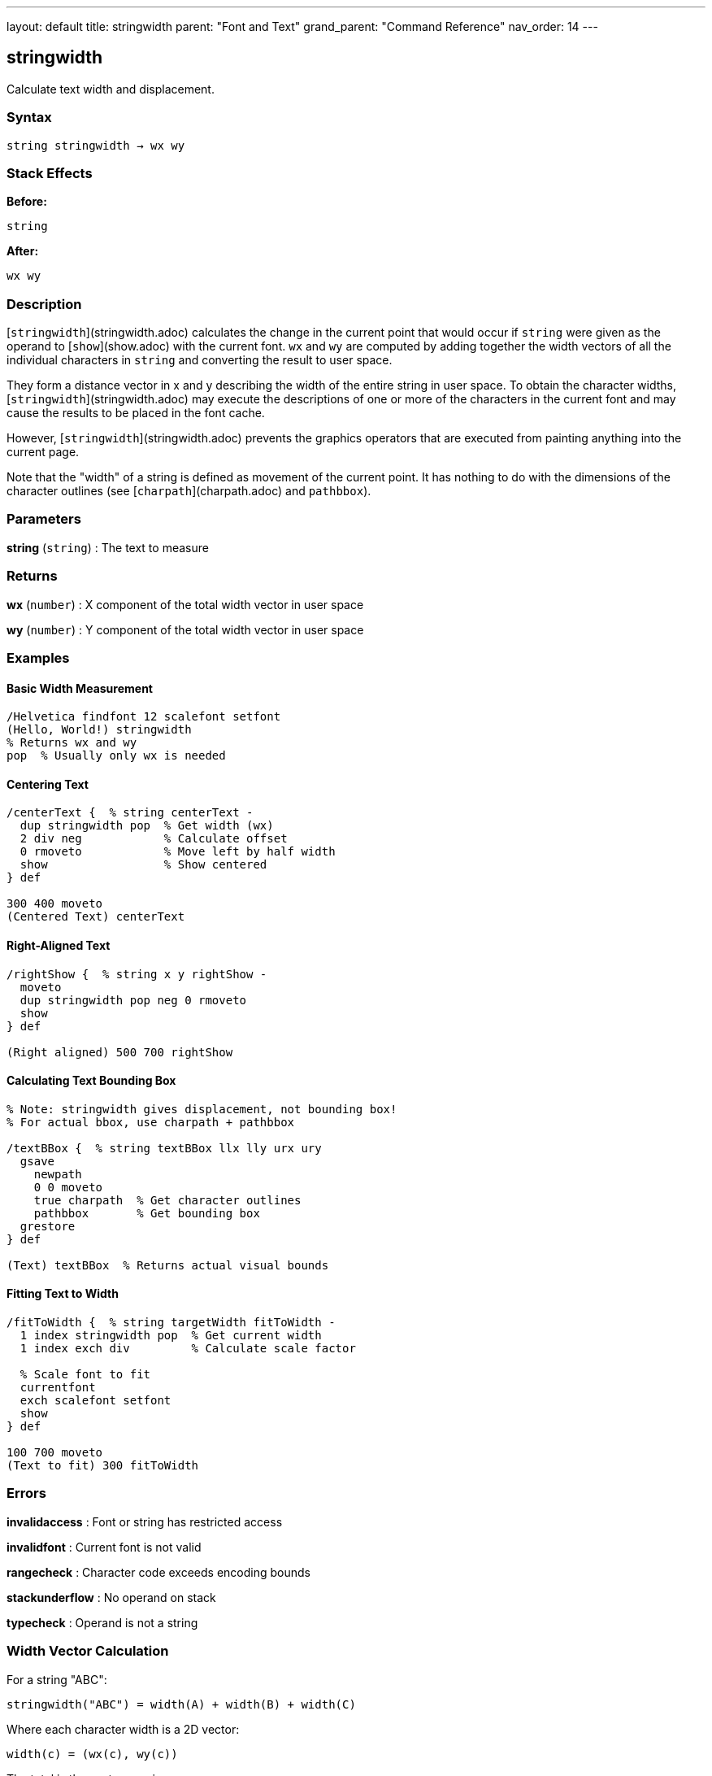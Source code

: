 ---
layout: default
title: stringwidth
parent: "Font and Text"
grand_parent: "Command Reference"
nav_order: 14
---

== stringwidth

Calculate text width and displacement.

=== Syntax

----
string stringwidth → wx wy
----

=== Stack Effects

**Before:**
```
string
```

**After:**
```
wx wy
```

=== Description

[`stringwidth`](stringwidth.adoc) calculates the change in the current point that would occur if `string` were given as the operand to [`show`](show.adoc) with the current font. `wx` and `wy` are computed by adding together the width vectors of all the individual characters in `string` and converting the result to user space.

They form a distance vector in x and y describing the width of the entire string in user space. To obtain the character widths, [`stringwidth`](stringwidth.adoc) may execute the descriptions of one or more of the characters in the current font and may cause the results to be placed in the font cache.

However, [`stringwidth`](stringwidth.adoc) prevents the graphics operators that are executed from painting anything into the current page.

Note that the "width" of a string is defined as movement of the current point. It has nothing to do with the dimensions of the character outlines (see [`charpath`](charpath.adoc) and `pathbbox`).

=== Parameters

**string** (`string`)
: The text to measure

=== Returns

**wx** (`number`)
: X component of the total width vector in user space

**wy** (`number`)
: Y component of the total width vector in user space

=== Examples

==== Basic Width Measurement

[source,postscript]
----
/Helvetica findfont 12 scalefont setfont
(Hello, World!) stringwidth
% Returns wx and wy
pop  % Usually only wx is needed
----

==== Centering Text

[source,postscript]
----
/centerText {  % string centerText -
  dup stringwidth pop  % Get width (wx)
  2 div neg            % Calculate offset
  0 rmoveto            % Move left by half width
  show                 % Show centered
} def

300 400 moveto
(Centered Text) centerText
----

==== Right-Aligned Text

[source,postscript]
----
/rightShow {  % string x y rightShow -
  moveto
  dup stringwidth pop neg 0 rmoveto
  show
} def

(Right aligned) 500 700 rightShow
----

==== Calculating Text Bounding Box

[source,postscript]
----
% Note: stringwidth gives displacement, not bounding box!
% For actual bbox, use charpath + pathbbox

/textBBox {  % string textBBox llx lly urx ury
  gsave
    newpath
    0 0 moveto
    true charpath  % Get character outlines
    pathbbox       % Get bounding box
  grestore
} def

(Text) textBBox  % Returns actual visual bounds
----

==== Fitting Text to Width

[source,postscript]
----
/fitToWidth {  % string targetWidth fitToWidth -
  1 index stringwidth pop  % Get current width
  1 index exch div         % Calculate scale factor

  % Scale font to fit
  currentfont
  exch scalefont setfont
  show
} def

100 700 moveto
(Text to fit) 300 fitToWidth
----

=== Errors

**invalidaccess**
: Font or string has restricted access

**invalidfont**
: Current font is not valid

**rangecheck**
: Character code exceeds encoding bounds

**stackunderflow**
: No operand on stack

**typecheck**
: Operand is not a string

=== Width Vector Calculation

For a string "ABC":

----
stringwidth("ABC") = width(A) + width(B) + width(C)
----

Where each character width is a 2D vector:

----
width(c) = (wx(c), wy(c))
----

The total is the vector sum in user space.

=== Coordinate System

The width is returned in **user space**, not character space:

[source,postscript]
----
/Helvetica findfont 12 scalefont setfont
(ABC) stringwidth  % Returns user space width

% After CTM change, same string has different width
2 2 scale
(ABC) stringwidth  % Returns 2× larger values
----

=== Common Patterns

==== Multi-Line Text Width

[source,postscript]
----
/maxLineWidth {  % array-of-strings maxLineWidth width
  0  % Initialize max width
  exch {
    stringwidth pop  % Get width of each line
    2 copy lt { exch } if pop
  } forall
} def

[(Line 1)
 (Longer line 2)
 (Short)] maxLineWidth
% Returns width of widest line
----

==== Truncating Text to Fit

[source,postscript]
----
/truncateToFit {  % string maxWidth truncateToFit substring
  1 index stringwidth pop  % Check if fits
  1 index le {
    % Fits as-is
    pop
  } {
    % Too wide: truncate
    0 1 2 index length 1 sub {
      2 index 0 1 index getinterval
      dup stringwidth pop
      3 index lt { exit } if
      pop
    } for
    % Add ellipsis
    (...) concatstrings
    exch pop
  } ifelse
} def

(Very long text that needs truncation) 200 truncateToFit
----

==== Column Width Calculation

[source,postscript]
----
/calculateColumnWidth {  % array-of-paragraphs calculateColumnWidth width
  % Find maximum width needed for array of text
  0  % Initialize max
  {
    % For each paragraph (array of lines)
    {
      stringwidth pop
      2 copy lt { exch } if pop
    } forall
  } forall
} def
----

=== Width vs. Bounding Box

[cols="2,3"]
|===
| Measurement | Purpose

| **stringwidth**
| Current point displacement (typographic width)

| **charpath + pathbbox**
| Visual bounding box (ink bounds)
|===

Example difference:

[source,postscript]
----
% Typographic width (includes sidebearings)
(Text) stringwidth pop  % e.g., 120 units

% Visual width (actual ink)
gsave
  newpath 0 0 moveto
  (Text) true charpath
  pathbbox
grestore
pop exch pop sub  % e.g., 115 units (tighter)
----

=== Performance Considerations

- Fast operation (similar cost to [`show`](show.adoc))
- May trigger character caching
- Does not paint (no output overhead)
- Can be called repeatedly without side effects
- Useful for layout calculations before rendering

=== Vertical Writing Modes

For vertical writing fonts, `wy` may be non-zero:

[source,postscript]
----
% Vertical font example
/VerticalFont findfont 12 scalefont setfont
(縦書き) stringwidth
% wx may be small or zero
% wy contains the vertical advancement
----

=== See Also

- [`show`](show.adoc) - Paint text string
- [`charpath`](charpath.adoc) - Get character outlines as path
- `pathbbox` - Get path bounding box
- [`setfont`](setfont.adoc) - Establish current font
- [`ashow`](ashow.adoc) - Show with spacing adjustment
- [`widthshow`](widthshow.adoc) - Show with selective adjustment